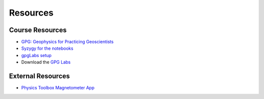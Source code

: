 .. _resources:

Resources
=========

Course Resources
----------------

- `GPG: Geophysics for Practicing Geoscientists <http://gpg.geosci.xyz/>`_

- `Syzygy for the notebooks <https://ubc.syzygy.ca/>`_

- `gpgLabs setup <https://github.com/ubcgif/eosc350website/raw/master/assets/2017/gpgLabs_setup.pdf>`_

- Download the `GPG Labs <https://github.com/geoscixyz/gpgLabs>`_

.. - `Binder for the Course Apps <http://mybinder.org/repo/ubcgif/gpgLabs>`_
.. - `Download notebooks from GitHub <https://github.com/ubcgif/gpgLabs>`_


External Resources
------------------

- `Physics Toolbox Magnetometer App <https://itunes.apple.com/ca/app/physics-toolbox-magnetometer/id1003749103?mt=8>`_
